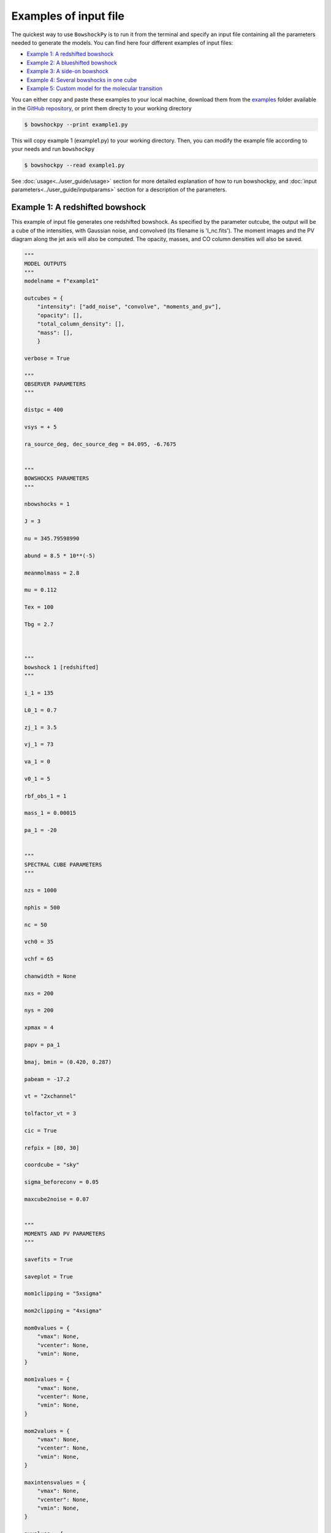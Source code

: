 

=======================
Examples of input file
=======================

The quickest way to use ``BowshockPy`` is to run it from the terminal and specify an input file containing all the parameters needed to generate the models. You can find here four different examples of input files:

- `Example 1: A redshifted bowshock <Example 1: A redshifted bowshock>`_
- `Example 2: A blueshifted bowshock <Example 2: A blueshifted bowshock>`_
- `Example 3: A side-on bowshock <Example 3: A side-on bowshock>`_
- `Example 4: Several bowshocks in one cube <Example 4: Several bowshocks in one cube>`_
- `Example 5: Custom model for the molecular transition <Example 5: Custom model for the molecular transition>`_

You can either copy and paste these examples to your local machine, download them from the `examples <https://github.com/gblazquez/bowshockpy/tree/main/examples>`_ folder available in the `GitHub repository <https://github.com/gblazquez/bowshockpy>`_, or print them directy to your working directory

.. code-block:: console

  $ bowshockpy --print example1.py

This will copy example 1 (example1.py) to your working directory. Then, you can modify the example file according to your needs and run ``bowshockpy``


.. code-block:: console

  $ bowshockpy --read example1.py


See :doc:`usage<../user_guide/usage>` section for more detailed explanation of how to run bowshockpy, and :doc:`input parameters<../user_guide/inputparams>` section for a description of the parameters.


Example 1: A redshifted bowshock
----------------------------------------------------------------

This example of input file generates one redshifted bowshock. As specified by the parameter outcube, the output will be a cube of the intensities, with Gaussian noise, and convolved (its filename is 'I_nc.fits'). The moment images and the PV diagram along the jet axis will also be computed. The opacity, masses, and CO column densities will also be saved.

.. code-block:: python
  
  """
  MODEL OUTPUTS
  """
  modelname = f"example1"
  
  outcubes = {
      "intensity": ["add_noise", "convolve", "moments_and_pv"],
      "opacity": [],
      "total_column_density": [],
      "mass": [],
      }
  
  verbose = True
  
  """
  OBSERVER PARAMETERS
  """
  
  distpc = 400
  
  vsys = + 5
  
  ra_source_deg, dec_source_deg = 84.095, -6.7675
  
  
  """
  BOWSHOCKS PARAMETERS
  """
  
  nbowshocks = 1
  
  J = 3
  
  nu = 345.79598990
  
  abund = 8.5 * 10**(-5)
  
  meanmolmass = 2.8
  
  mu = 0.112
  
  Tex = 100
  
  Tbg = 2.7
  
  
  
  """
  bowshock 1 [redshifted]
  """
  
  i_1 = 135
  
  L0_1 = 0.7
  
  zj_1 = 3.5
  
  vj_1 = 73
  
  va_1 = 0
  
  v0_1 = 5
  
  rbf_obs_1 = 1
  
  mass_1 = 0.00015
  
  pa_1 = -20
  
  
  """
  SPECTRAL CUBE PARAMETERS
  """
  
  nzs = 1000
  
  nphis = 500
  
  nc = 50
  
  vch0 = 35
  
  vchf = 65
  
  chanwidth = None
  
  nxs = 200
  
  nys = 200
  
  xpmax = 4
  
  papv = pa_1
  
  bmaj, bmin = (0.420, 0.287)
  
  pabeam = -17.2
  
  vt = "2xchannel"
  
  tolfactor_vt = 3
  
  cic = True
  
  refpix = [80, 30]
  
  coordcube = "sky"
  
  sigma_beforeconv = 0.05
  
  maxcube2noise = 0.07
  
  
  """
  MOMENTS AND PV PARAMETERS
  """
  
  savefits = True
  
  saveplot = True
  
  mom1clipping = "5xsigma"
  
  mom2clipping = "4xsigma"
  
  mom0values = {
      "vmax": None,
      "vcenter": None,
      "vmin": None,
  }
  
  mom1values = {
      "vmax": None,
      "vcenter": None,
      "vmin": None,
  }
  
  mom2values = {
      "vmax": None,
      "vcenter": None,
      "vmin": None,
  }
  
  maxintensvalues = {
      "vmax": None,
      "vcenter": None,
      "vmin": None,
  }
  
  pvvalues = {
      "vmax": None,
      "vcenter": None,
      "vmin": None,
  }

Example 2: A blueshifted bowshock
----------------------------------------------------------------

This example of input file generates one blueshifted bowshock. As defined by outcube parameter, the intensities will be computed with and without taking into account the optically thin approximation, Gaussian noise will be added and the cubes will be convolved. Moments images and the PV diagram along the jet axis will be computed.

.. code-block:: python
  
  """
  MODEL OUTPUTS
  """
  modelname = f"example2"
  
  outcubes = {
      "intensity": ["add_noise", "convolve", "moments_and_pv"],
      "opacity": [],
      "mass": [],
      }
  
  verbose = True
  
  """
  OBSERVER PARAMETERS
  """
  
  distpc = 400
  
  vsys = + 5
  
  ra_source_deg, dec_source_deg = 84.095, -6.7675
  
  
  """
  BOWSHOCKS PARAMETERS
  """
  
  nbowshocks = 1
  
  J = 3
  
  nu = 345.79598990
  
  abund = 8.5 * 10**(-5)
  
  meanmolmass = 2.8
  
  mu = 0.112
  
  Tex = 100
  
  Tbg = 2.7
  
  
  
  """
  bowshock 1 [redshifted]
  """
  
  i_1 = 25
  
  L0_1 = 0.8
  
  zj_1 = 3.5
  
  vj_1 = 80
  
  va_1 = 0
  
  v0_1 = 10
  
  rbf_obs_1 = 1.1
  
  mass_1 = 0.00015
  
  pa_1 = +40
  
  
  """
  SPECTRAL CUBE PARAMETERS
  """
  
  nzs = 1000
  
  nphis = 500
  
  nc = 50
  
  vch0 = -25
  
  vchf = -80
  
  chanwidth = None
  
  nxs = 200
  
  nys = 200
  
  xpmax = 4
  
  papv = pa_1
  
  bmaj, bmin = (0.420, 0.287)
  
  pabeam = -17.2
  
  vt = "2xchannel"
  
  tolfactor_vt = 3
  
  cic = True
  
  refpix = [125, 75]
  
  coordcube = "sky"
  
  sigma_beforeconv = 0.03
  
  maxcube2noise = 0.07
  
  
  """
  MOMENTS AND PV PARAMETERS
  """
  
  savefits = True
  
  saveplot = True
  
  mom1clipping = "5xsigma"
  
  mom2clipping = "4xsigma"
  
  mom0values = {
      "vmax": None,
      "vcenter": None,
      "vmin": None,
  }
  
  mom1values = {
      "vmax": None,
      "vcenter": None,
      "vmin": None,
  }
  
  mom2values = {
      "vmax": None,
      "vcenter": None,
      "vmin": None,
  }
  
  maxintensvalues = {
      "vmax": None,
      "vcenter": None,
      "vmin": None,
  }
  
  pvvalues = {
      "vmax": None,
      "vcenter": None,
      "vmin": None,
  }

Example 3: A side-on bowshock
----------------------------------------------------------------

This example of input file generates a bowhsock that is side-on; that is, in nearly contain in the plane-of-sky and, consequently, has blue- and red-shifted parts. As specified in outcube parameter, the intensities will be convolved and Gaussian noise will be added. Also, the moments and the position velocity diagram will be computed. The cubes of the opcities, CO_column densities and masses are going also to be saved.

.. code-block:: python
  
  """
  MODEL OUTPUTS
  """
  modelname = f"example3"
  
  outcubes = {
      "intensity": ["add_noise", "convolve", "moments_and_pv"],
      "opacity": [],
      "emitting_molecule_column_density": [],
      "mass": [],
      }
  
  verbose = True
  
  """
  OBSERVER PARAMETERS
  """
  
  distpc = 400
  
  vsys = + 5
  
  ra_source_deg, dec_source_deg = 84.095, -6.7675
  
  
  """
  BOWSHOCKS PARAMETERS
  """
  
  nbowshocks = 1
  
  J = 3
  
  nu = 345.79598990
  
  abund = 8.5 * 10**(-5)
  
  meanmolmass = 2.8
  
  mu = 0.112
  
  Tex = 100
  
  Tbg = 2.7
  
  
  
  """
  bowshock 1 [redshifted]
  """
  
  i_1 = 95
  
  L0_1 = 0.7
  
  zj_1 = 3.25
  
  vj_1 = 60
  
  va_1 = 0
  
  v0_1 = 5
  
  rbf_obs_1 = 1
  
  mass_1 = 0.00015
  
  pa_1 = 0
  
  
  """
  SPECTRAL CUBE PARAMETERS
  """
  
  nzs = 1000
  
  nphis = 500
  
  nc = 50
  
  vch0 = 2
  
  vchf = 18
  
  chanwidth = None
  
  nxs = 200
  
  nys = 200
  
  xpmax = 4.5
  
  papv = pa_1
  
  bmaj, bmin = (0.420, 0.287)
  
  pabeam = -17.2
  
  vt = "2xchannel"
  
  tolfactor_vt = 3
  
  cic = True
  
  refpix = [100, 0]
  
  coordcube = "sky"
  
  sigma_beforeconv = 0.15
  
  maxcube2noise = None
  
  
  """
  MOMENTS AND PV PARAMETERS
  """
  
  savefits = True
  
  saveplot = True
  
  mom1clipping = "5xsigma"
  
  mom2clipping = "4xsigma"
  
  mom0values = {
      "vmax": None,
      "vcenter": None,
      "vmin": None,
  }
  
  mom1values = {
      "vmax": None,
      "vcenter": None,
      "vmin": None,
  }
  
  mom2values = {
      "vmax": None,
      "vcenter": None,
      "vmin": None,
  }
  
  maxintensvalues = {
      "vmax": None,
      "vcenter": None,
      "vmin": None,
  }
  
  pvvalues = {
      "vmax": None,
      "vcenter": None,
      "vmin": None,
  }

Example 4: Several bowshocks in one cube
----------------------------------------------------------------

This example of input file generates two redshifted bowshocks in the same cube. Gaussian noise will be added to the intensity cube and then it will be convolved.  Also, the moments and the position velocity diagram will be computed. The cubes of the opcities and masses are going to be saved also.

.. code-block:: python
  
  """
  MODEL OUTPUTS
  """
  modelname = f"example4"
  
  outcubes = {
      "intensity": ["add_noise", "convolve", "moments_and_pv"],
      "opacity": [],
      "mass": [],
      }
  
  verbose = True
  
  """
  OBSERVER PARAMETERS
  """
  
  distpc = 400
  
  vsys = + 5
  
  ra_source_deg, dec_source_deg = 84.095, -6.7675
  
  
  """
  BOWSHOCKS PARAMETERS
  """
  
  nbowshocks = 2
  
  J = 3
  
  nu = 345.79598990
  
  abund = 8.5 * 10**(-5)
  
  meanmolmass = 2.8
  
  mu = 0.112
  
  Tex = 100
  
  Tbg = 2.7
  
  
  
  """
  bowshock 1 [redshifted]
  """
  
  i_1 = 125
  
  L0_1 = 0.7
  
  zj_1 = 3
  
  vj_1 = 73
  
  va_1 = 0
  
  v0_1 = 4
  
  rbf_obs_1 = 1
  
  mass_1 = 0.00015
  
  pa_1 = -20
  
  """
  bowshock 1 [redshifted]
  """
  
  i_2 = 125
  
  L0_2 = 0.8
  
  zj_2 = 4
  
  vj_2 = 77
  
  va_2 = 0
  
  v0_2 = 4
  
  rbf_obs_2 = 1
  
  mass_2 = 0.0002
  
  pa_2 = -20
  
  
  
  """
  SPECTRAL CUBE PARAMETERS
  """
  
  nzs = 1000
  
  nphis = 500
  
  nc = 50
  
  vch0 = 30
  
  vchf = 57
  
  chanwidth = None
  
  nxs = 200
  
  nys = 200
  
  xpmax = 5
  
  papv = pa_1
  
  bmaj, bmin = (0.420, 0.287)
  
  pabeam = -17.2
  
  vt = "2xchannel"
  
  tolfactor_vt = 3
  
  cic = True
  
  refpix = [80, 30]
  
  coordcube = "sky"
  
  sigma_beforeconv = 0.05
  
  maxcube2noise = 0.07
  
  
  """
  MOMENTS AND PV PARAMETERS
  """
  
  savefits = True
  
  saveplot = True
  
  mom1clipping = "5xsigma"
  
  mom2clipping = "4xsigma"
  
  mom0values = {
      "vmax": None,
      "vcenter": None,
      "vmin": None,
  }
  
  mom1values = {
      "vmax": None,
      "vcenter": None,
      "vmin": None,
  }
  
  mom2values = {
      "vmax": None,
      "vcenter": None,
      "vmin": None,
  }
  
  maxintensvalues = {
      "vmax": None,
      "vcenter": None,
      "vmin": None,
  }
  
  pvvalues = {
      "vmax": None,
      "vcenter": None,
      "vmin": None,
  }

Example 5: Custom model for the molecular transition
----------------------------------------------------------------

This example of input file generates one redshifted bowshock. A custom model for the transition is added at the end. As specified by the parameter outcube, the output will be a cube of the intensities, with Gaussian noise, and convolved (its filename is 'I_nc.fits'). The moment images and the PV diagram along the jet axis will also be computed. The opacity, masses, and column densities of the emitting molecule will also be saved.

.. code-block:: python
  
  """
  MODEL OUTPUTS
  """
  modelname = f"example5"
  
  outcubes = {
      "intensity": ["convolve", "moments_and_pv"],
      "opacity": [],
      "emitting_molecule_column_density": [],
      "mass": [],
      }
  
  verbose = True
  
  """
  OBSERVER PARAMETERS
  """
  
  distpc = 400
  
  vsys = + 5
  
  ra_source_deg, dec_source_deg = 84.095, -6.7675
  
  
  """
  BOWSHOCKS PARAMETERS
  """
  
  nbowshocks = 1
  
  J = 4
  
  nu = 576.2679305
  
  abund = 4 * 10**(-5)
  
  meanmolmass = 2.8
  
  mu = 0.112
  
  Tex = 100
  
  Tbg = 2.7
  
  
  
  """
  bowshock 1 [redshifted]
  """
  
  i_1 = 135
  
  L0_1 = 0.7
  
  zj_1 = 3.5
  
  vj_1 = 73
  
  va_1 = 0
  
  v0_1 = 5
  
  rbf_obs_1 = 1
  
  mass_1 = 0.00015
  
  pa_1 = -20
  
  
  """
  SPECTRAL CUBE PARAMETERS
  """
  
  nzs = 1000
  
  nphis = 500
  
  nc = 50
  
  vch0 = 35
  
  vchf = 65
  
  chanwidth = None
  
  nxs = 200
  
  nys = 200
  
  xpmax = 4
  
  papv = pa_1
  
  bmaj, bmin = (0.420, 0.287)
  
  pabeam = -17.2
  
  vt = "2xchannel"
  
  tolfactor_vt = 3
  
  cic = True
  
  refpix = [80, 30]
  
  coordcube = "sky"
  
  sigma_beforeconv = 0.05
  
  maxcube2noise = 0.07
  
  
  """
  MOMENTS AND PV PARAMETERS
  """
  
  savefits = True
  
  saveplot = True
  
  mom1clipping = "5xsigma"
  
  mom2clipping = "4xsigma"
  
  mom0values = {
      "vmax": None,
      "vcenter": None,
      "vmin": None,
  }
  
  mom1values = {
      "vmax": None,
      "vcenter": None,
      "vmin": None,
  }
  
  mom2values = {
      "vmax": None,
      "vcenter": None,
      "vmin": None,
  }
  
  maxintensvalues = {
      "vmax": None,
      "vcenter": None,
      "vmin": None,
  }
  
  pvvalues = {
      "vmax": None,
      "vcenter": None,
      "vmin": None,
  }
  
  
  """
  CUSTOM TRANSITION MODEL AND RADIATIVE TRANSFER
  (Optional)
  """
  
  
  import bowshockpy.radtrans as rt
  import astropy.constants as const
  import astropy.units as u
  
  
  def Ej(j, B0, D0):
      """
      Energy state of a rotational transition of a linear molecule, taking
      into account the first order centrifugal distortion
  
      Parameters
      ----------
      j : int
          Rotational level
      B0 : astropy.units.quantity
          Rotation constant
      D0 : astropy.units.quantity
          First order centrifugal distortion constant
  
      Returns
      -------
      astropy.units.quantity
          Energy state of a rotator
      """
      return const.h * (B0 * j * (j+1) - D0 * j**2 * (j+1)**2)
  
  def gj(j):
      """
      Degeneracy of the level j at which the measurement was made. For a
      linear molecule, g = 2j + 1
  
      Parameters
      ----------
      j : int
          Rotational level
  
      Returns
      -------
      int
          Degeneracy of the level j
      """
      return 2*j + 1
  
  def muj_jm1(j, mu_dipole):
      """
      Computes the dipole moment matrix element squared for rotational
      transition j->j-1
  
      Parameters
      ----------
      j : int
          Rotational level
      mu_dipole : astropy.units.quantity
          Permanent dipole moment of the molecule
      """
      return mu_dipole * (j / (2*j + 1))**0.5
  
  
  def tau_custom_function(dNmoldv):
      """
      Custom function to compute the opacities from the column densities per
      velocity bin
  
      Parameters
      ----------
      dNmoldv : astropy.units.Quantity
          Column density per velocity bin
  
      Returns
      -------
      tau : float
          Opacity
      """
  
      B0 = 57.62 * u.GHz # nu / (2J)
      D0 = B0 * 2 * 10**(-5)
      mu_ul = muj_jm1(J, mu*u.Debye)
      # We can perform the calculation of the partition function and tau from the
      # scratch, or we can use the function tau_func from bowshockpy.radtrans
      # module, which computes internally the partition function from the
      # user defined function Ei(i, *args), which computes the energy of level i.
      tau = rt.tau_func(
          dNmoldv=dNmoldv,
          nu=nu*u.GHz,
          Tex=Tex*u.K,
          i=J,
          Ei=Ej,
          gi=gj,
          mu_ul=mu_ul,
          Ei_args=(B0, D0), # pass all the extra arguments to Ei
          gi_args=(),
      )
      return tau
  
  
  def Inu_custom_function(tau):
      """
      Computes the intensity through the radiative transfer equation. We assume
      optically thin emission
  
      Parameters
      ----------
      tau : float
          Opacity
  
      Returns
      -------
      astropy.units.quantity
          Intensity (energy per unit of area, time, frequency and solid angle)
      """
      Inu = rt.Bnu_func(nu*u.GHz, Tex*u.K) * tau
      return Inu
